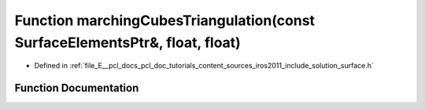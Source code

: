 .. _exhale_function_iros2011_2include_2solution_2surface_8h_1a517c358be36dbad315c8be864ef1789a:

Function marchingCubesTriangulation(const SurfaceElementsPtr&, float, float)
============================================================================

- Defined in :ref:`file_E__pcl_docs_pcl_doc_tutorials_content_sources_iros2011_include_solution_surface.h`


Function Documentation
----------------------


.. doxygenfunction:: marchingCubesTriangulation(const SurfaceElementsPtr&, float, float)
